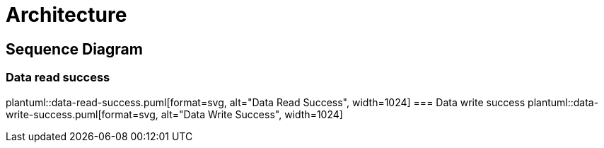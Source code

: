 = Architecture

ifdef::env-github[]
:tip-caption: :bulb:
:note-caption: :information_source:
:important-caption: :heavy_exclamation_mark:
:caution-caption: :fire:
:warning-caption: :warning:
:toc-placement: preamble
endif::[]

== Sequence Diagram

ifdef::env-github[]
=== Data read success
image::img/data_read_success.png[Data Read Success,512]
=== Data write success
image::img/data_write_success.png[Data Write Success,512]
endif::[]

ifndef::env-github[]
=== Data read success
plantuml::data-read-success.puml[format=svg, alt="Data Read Success", width=1024]
=== Data write success
plantuml::data-write-success.puml[format=svg, alt="Data Write Success", width=1024]
endif::[]

|===

